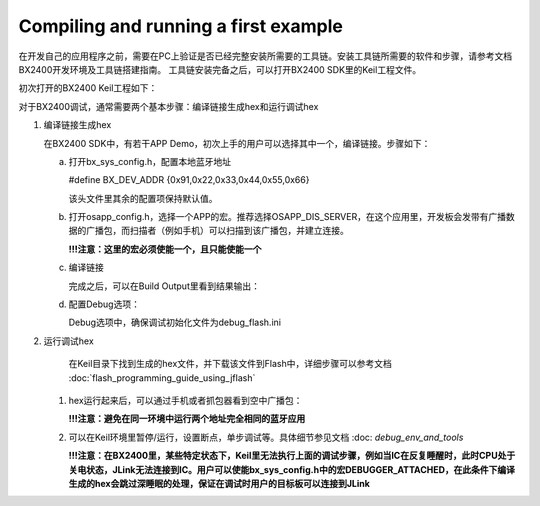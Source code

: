 Compiling and running a first example
^^^^^^^^^^^^^^^^^^^^^^^^^^^^^^^^^^^^^^^^^^^^^^^^^^^

在开发自己的应用程序之前，需要在PC上验证是否已经完整安装所需要的工具链。安装工具链所需要的软件和步骤，请参考文档BX2400开发环境及工具链搭建指南。
工具链安装完备之后，可以打开BX2400 SDK里的Keil工程文件。

.. image:: compiling_and_running_the_first_example_img1.png

初次打开的BX2400 Keil工程如下：

.. image:: compiling_and_running_the_first_example_img2.png

对于BX2400调试，通常需要两个基本步骤：编译链接生成hex和运行调试hex

1. 编译链接生成hex

   在BX2400 SDK中，有若干APP Demo，初次上手的用户可以选择其中一个，编译链接。步骤如下：

   a. 打开bx_sys_config.h，配置本地蓝牙地址

      #define BX_DEV_ADDR {0x91,0x22,0x33,0x44,0x55,0x66}

      该头文件里其余的配置项保持默认值。

   #. 打开osapp_config.h，选择一个APP的宏。推荐选择OSAPP_DIS_SERVER，在这个应用里，开发板会发带有广播数据的广播包，而扫描者（例如手机）可以扫描到该广播包，并建立连接。

      .. image:: compiling_and_running_the_first_example_img3.png

      **!!!注意：这里的宏必须使能一个，且只能使能一个**

   #. 编译链接

      .. image:: compiling_and_running_the_first_example_img4.png

      完成之后，可以在Build Output里看到结果输出：

      .. image:: compiling_and_running_the_first_example_img5.png

   #. 配置Debug选项：

      .. image:: compiling_and_running_the_first_example_img6.png

      Debug选项中，确保调试初始化文件为debug_flash.ini

#. 运行调试hex

    在Keil目录下找到生成的hex文件，并下载该文件到Flash中，详细步骤可以参考文档 :doc:`flash_programming_guide_using_jflash`

   #. hex运行起来后，可以通过手机或者抓包器看到空中广播包：

      .. image:: compiling_and_running_the_first_example_img8.png

      **!!!注意：避免在同一环境中运行两个地址完全相同的蓝牙应用**

   #. 可以在Keil环境里暂停/运行，设置断点，单步调试等。具体细节参见文档 :doc: `debug_env_and_tools`
      
      **!!!注意：在BX2400里，某些特定状态下，Keil里无法执行上面的调试步骤，例如当IC在反复睡醒时，此时CPU处于关电状态，JLink无法连接到IC。用户可以使能bx_sys_config.h中的宏DEBUGGER_ATTACHED，在此条件下编译生成的hex会跳过深睡眠的处理，保证在调试时用户的目标板可以连接到JLink**     
